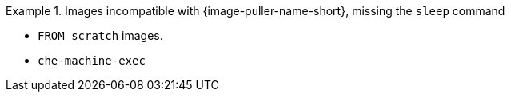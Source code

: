 .Images incompatible with {image-puller-name-short}, missing the `sleep` command
====
* `FROM scratch` images.
* `che-machine-exec`
====